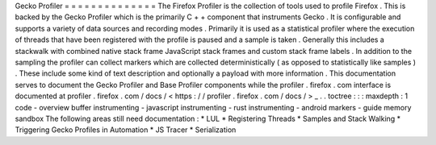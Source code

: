 Gecko
Profiler
=
=
=
=
=
=
=
=
=
=
=
=
=
=
The
Firefox
Profiler
is
the
collection
of
tools
used
to
profile
Firefox
.
This
is
backed
by
the
Gecko
Profiler
which
is
the
primarily
C
+
+
component
that
instruments
Gecko
.
It
is
configurable
and
supports
a
variety
of
data
sources
and
recording
modes
.
Primarily
it
is
used
as
a
statistical
profiler
where
the
execution
of
threads
that
have
been
registered
with
the
profile
is
paused
and
a
sample
is
taken
.
Generally
this
includes
a
stackwalk
with
combined
native
stack
frame
JavaScript
stack
frames
and
custom
stack
frame
labels
.
In
addition
to
the
sampling
the
profiler
can
collect
markers
which
are
collected
deterministically
(
as
opposed
to
statistically
like
samples
)
.
These
include
some
kind
of
text
description
and
optionally
a
payload
with
more
information
.
This
documentation
serves
to
document
the
Gecko
Profiler
and
Base
Profiler
components
while
the
profiler
.
firefox
.
com
interface
is
documented
at
profiler
.
firefox
.
com
/
docs
/
<
https
:
/
/
profiler
.
firefox
.
com
/
docs
/
>
_
.
.
toctree
:
:
:
maxdepth
:
1
code
-
overview
buffer
instrumenting
-
javascript
instrumenting
-
rust
instrumenting
-
android
markers
-
guide
memory
sandbox
The
following
areas
still
need
documentation
:
*
LUL
*
Registering
Threads
*
Samples
and
Stack
Walking
*
Triggering
Gecko
Profiles
in
Automation
*
JS
Tracer
*
Serialization
